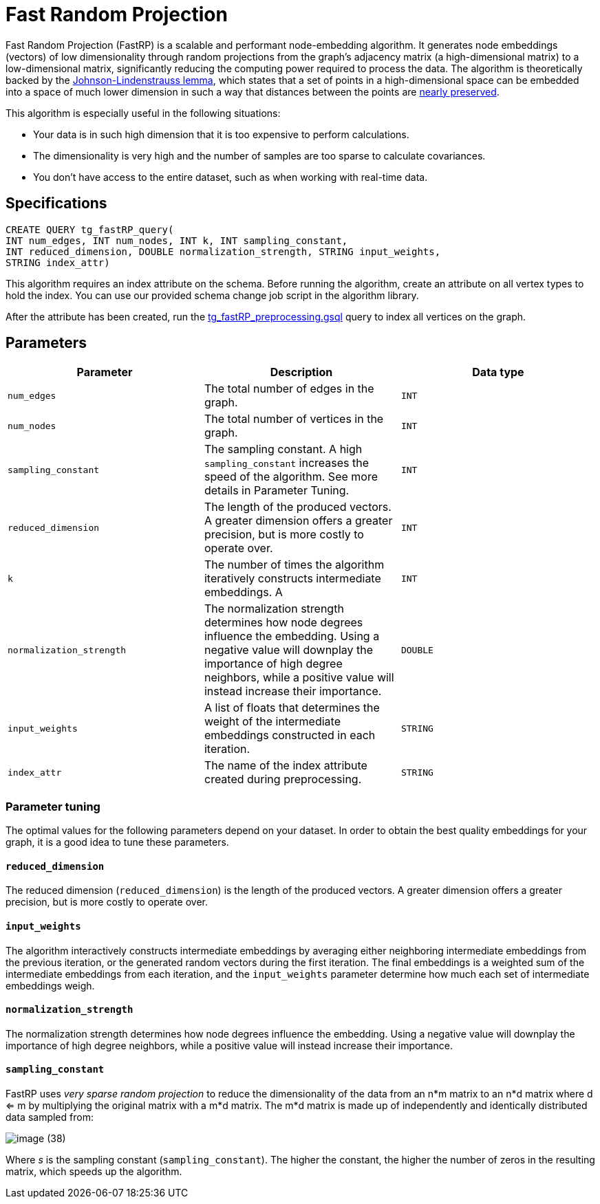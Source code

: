 = Fast Random Projection

Fast Random Projection (FastRP) is a scalable and performant node-embedding algorithm.
It generates node embeddings (vectors) of low dimensionality through random projections from the graph's adjacency matrix (a high-dimensional matrix) to a low-dimensional matrix, significantly reducing the computing power required to process the data.
The algorithm is theoretically backed by the https://en.wikipedia.org/wiki/Johnson%E2%80%93Lindenstrauss_lemma[Johnson-Lindenstrauss lemma], which states that a set of points in a high-dimensional space can be embedded into a space of much lower dimension in such a way that distances between the points are https://en.wikipedia.org/wiki/Stretch_factor[nearly preserved].

This algorithm is especially useful in the following situations:

* Your data is in such high dimension that it is too expensive to perform calculations.
* The dimensionality is very high and the number of samples are too sparse to calculate covariances.
* You don't have access to the entire dataset, such as when working with real-time data.

== Specifications

[source,gsql]
----
CREATE QUERY tg_fastRP_query(
INT num_edges, INT num_nodes, INT k, INT sampling_constant,
INT reduced_dimension, DOUBLE normalization_strength, STRING input_weights,
STRING index_attr)
----

This algorithm requires an index attribute on the schema. Before running the algorithm, create an attribute on all vertex types to hold the index. You can use our provided schema change job script in the algorithm library.

After the attribute has been created, run the https://github.com/tigergraph/gsql-graph-algorithms/blob/master/algorithms/GraphML/Embeddings/FastRP/tg_fastRP_preprocessing.gsql[tg_fastRP_preprocessing.gsql] query to index all vertices on the graph.

== Parameters

|===
| Parameter | Description | Data type

| `num_edges`
| The total number of edges in the graph.
| `INT`

| `num_nodes`
| The total number of vertices in the graph.
| `INT`

| `sampling_constant`
| The sampling constant. A high `sampling_constant` increases the speed of the algorithm. See more details in Parameter Tuning.
| `INT`

| `reduced_dimension`
| The length of the produced vectors. A greater dimension offers a greater precision, but is more costly to operate over.
| `INT`

| `k`
| The number of times the algorithm iteratively constructs intermediate embeddings. A
| `INT`

| `normalization_strength`
| The normalization strength determines how node degrees influence the embedding. Using a negative value will downplay the importance of high degree neighbors, while a positive value will instead increase their importance.
| `DOUBLE`

| `input_weights`
| A list of floats that determines the weight of the intermediate embeddings constructed in each iteration.
| `STRING`

| `index_attr`
| The name of the index attribute created during preprocessing.
| `STRING`
|===

=== Parameter tuning

The optimal values for the following parameters depend on your dataset. In order to obtain the best quality embeddings for your graph, it is a good idea to tune these parameters.

==== `reduced_dimension`

The reduced dimension (`reduced_dimension`) is the length of the produced vectors. A greater dimension offers a greater precision, but is more costly to operate over.

==== `input_weights`

The algorithm interactively constructs intermediate embeddings by averaging either neighboring intermediate embeddings from the previous iteration, or the generated random vectors during the first iteration. The final embeddings is a weighted sum of the intermediate embeddings from each iteration, and the `input_weights` parameter determine how much each set of intermediate embeddings weigh.

==== `normalization_strength`

The normalization strength determines how node degrees influence the embedding. Using a negative value will downplay the importance of high degree neighbors, while a positive value will instead increase their importance.

==== `sampling_constant`

FastRP uses _very_ _sparse random projection_ to reduce the dimensionality of the data from an n*m matrix to an n*d matrix where d <= m by multiplying the original matrix with a m*d matrix. The m*d matrix is made up of independently and identically distributed data sampled from:

image::image (38).png[]

Where _s_ is the sampling constant (`sampling_constant`). The higher the constant, the higher the number of zeros in the resulting matrix, which speeds up the algorithm.
